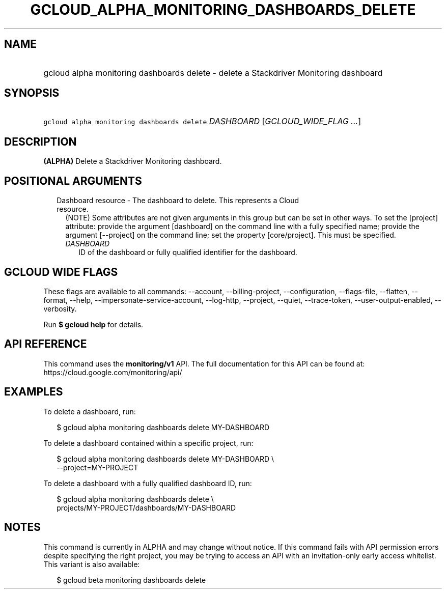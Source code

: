 
.TH "GCLOUD_ALPHA_MONITORING_DASHBOARDS_DELETE" 1



.SH "NAME"
.HP
gcloud alpha monitoring dashboards delete \- delete a Stackdriver Monitoring dashboard



.SH "SYNOPSIS"
.HP
\f5gcloud alpha monitoring dashboards delete\fR \fIDASHBOARD\fR [\fIGCLOUD_WIDE_FLAG\ ...\fR]



.SH "DESCRIPTION"

\fB(ALPHA)\fR Delete a Stackdriver Monitoring dashboard.



.SH "POSITIONAL ARGUMENTS"

.RS 2m
.TP 2m

Dashboard resource \- The dashboard to delete. This represents a Cloud resource.
(NOTE) Some attributes are not given arguments in this group but can be set in
other ways. To set the [project] attribute: provide the argument [dashboard] on
the command line with a fully specified name; provide the argument [\-\-project]
on the command line; set the property [core/project]. This must be specified.

.RS 2m
.TP 2m
\fIDASHBOARD\fR
ID of the dashboard or fully qualified identifier for the dashboard.


.RE
.RE
.sp

.SH "GCLOUD WIDE FLAGS"

These flags are available to all commands: \-\-account, \-\-billing\-project,
\-\-configuration, \-\-flags\-file, \-\-flatten, \-\-format, \-\-help,
\-\-impersonate\-service\-account, \-\-log\-http, \-\-project, \-\-quiet,
\-\-trace\-token, \-\-user\-output\-enabled, \-\-verbosity.

Run \fB$ gcloud help\fR for details.



.SH "API REFERENCE"

This command uses the \fBmonitoring/v1\fR API. The full documentation for this
API can be found at: https://cloud.google.com/monitoring/api/



.SH "EXAMPLES"

To delete a dashboard, run:

.RS 2m
$ gcloud alpha monitoring dashboards delete MY\-DASHBOARD
.RE

To delete a dashboard contained within a specific project, run:

.RS 2m
$ gcloud alpha monitoring dashboards delete MY\-DASHBOARD \e
    \-\-project=MY\-PROJECT
.RE

To delete a dashboard with a fully qualified dashboard ID, run:

.RS 2m
$ gcloud alpha monitoring dashboards delete \e
    projects/MY\-PROJECT/dashboards/MY\-DASHBOARD
.RE



.SH "NOTES"

This command is currently in ALPHA and may change without notice. If this
command fails with API permission errors despite specifying the right project,
you may be trying to access an API with an invitation\-only early access
whitelist. This variant is also available:

.RS 2m
$ gcloud beta monitoring dashboards delete
.RE

